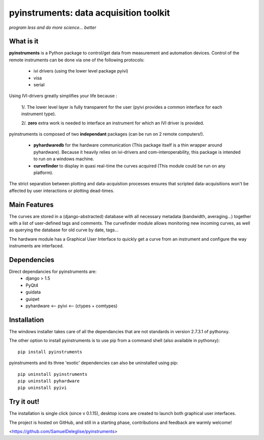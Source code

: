
=============================================
pyinstruments: data acquisition toolkit
=============================================

*program less and do more science... better*


What is it
==========

**pyinstruments** is a Python package to control/get data from measurement and
automation devices. Control of the remote instruments can be done via one of 
the following protocols:
  
  - ivi drivers (using the lower level package pyivi)
  - visa
  - serial

Using IVI-drivers greatly simplifies your life because :

  1/. The lower level layer is fully transparent for the user (pyivi provides a common interface for each instrument type).
  
  2/. **zero** extra work is needed to interface an instrument for which an IVI driver is provided.

pyinstruments is composed of two **independant** packages (can be run on 2 remote computers!).

  - **pyhardwaredb** for the hardware communication (This package itself is a thin wrapper around pyhardware). Because it heavily relies on ivi-drivers and com-interoperability, this package is intended to run on a windows machine.
  - **curvefinder** to display in quasi real-time the curves acquired (This module could be run on any platform).

The strict separation between plotting and data-acquistion processes ensures that scripted data-acquisitions won't be affected by user interactions or plotting dead-times.


Main Features
=============

The curves are stored in a (django-abstracted) database with all necessary metadata 
(bandwidth, averaging...) together with a list of user-defined tags and comments. 
The curvefinder module allows monitoring new incoming curves, as well as querying
the database for old curve by date, tags...

The hardware module has a Graphical User Interface to quickly get a curve from an instrument and configure the way instruments are interfaced.

Dependencies
============

Direct dependancies for pyinstruments are:
  - django > 1.5
  - PyQt4
  - guidata
  - guiqwt
  - pyhardware <-- pyivi <-- (ctypes + comtypes)


Installation
============


The windows installer takes care of all the dependancies that are not standards in version 2.7.3.1 of pythonxy.

The other option to install pyinstruments is to use pip from a command shell (also available in pythonxy)::

		pip install pyinstruments

pyinstruments and its three 'exotic' dependencies can also be uninstalled using pip::

		pip uninstall pyinstruments
		pip uninstall pyhardware
		pip uninstall pyivi



Try it out!
===========

The installation is single click (since v 0.1.15), desktop icons are created 
to launch both graphical user interfaces.

The project is hosted on GitHub, and still in a starting phase, contributions and feedback
are warmly welcome!

<https://github.com/SamuelDeleglise/pyinstruments>